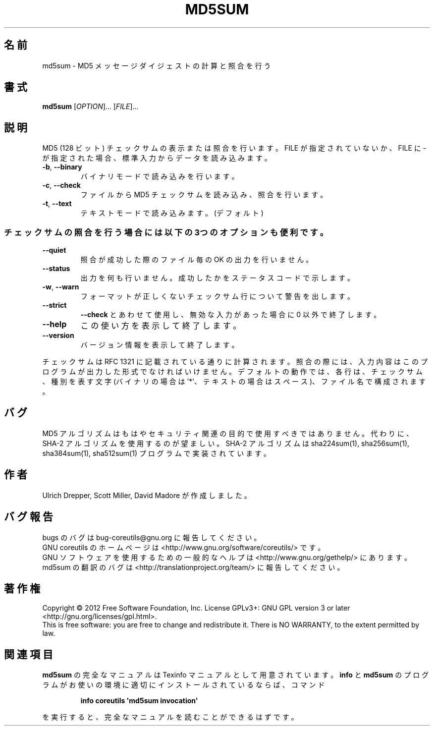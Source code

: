 .\" DO NOT MODIFY THIS FILE!  It was generated by help2man 1.35.
.\"*******************************************************************
.\"
.\" This file was generated with po4a. Translate the source file.
.\"
.\"*******************************************************************
.TH MD5SUM 1 "March 2012" "GNU coreutils 8.16" ユーザーコマンド
.SH 名前
md5sum \- MD5 メッセージダイジェストの計算と照合を行う
.SH 書式
\fBmd5sum\fP [\fIOPTION\fP]... [\fIFILE\fP]...
.SH 説明
.\" Add any additional description here
.PP
MD5 (128 ビット) チェックサムの表示または照合を行います。
FILE が指定されていないか、FILE に \- が指定された場合、
標準入力からデータを読み込みます。
.TP 
\fB\-b\fP, \fB\-\-binary\fP
バイナリモードで読み込みを行います。
.TP 
\fB\-c\fP, \fB\-\-check\fP
ファイルから MD5 チェックサムを読み込み、照合を行います。
.TP 
\fB\-t\fP, \fB\-\-text\fP
テキストモードで読み込みます。 (デフォルト)
.SS チェックサムの照合を行う場合には以下の3つのオプションも便利です。
.TP 
\fB\-\-quiet\fP
照合が成功した際のファイル毎の OK の出力を行いません。
.TP 
\fB\-\-status\fP
出力を何も行いません。成功したかをステータスコードで示します。
.TP 
\fB\-w\fP, \fB\-\-warn\fP
フォーマットが正しくないチェックサム行について警告を出します。
.TP 
\fB\-\-strict\fP
\fB\-\-check\fP とあわせて使用し、
無効な入力があった場合に 0 以外で終了します。
.TP 
\fB\-\-help\fP
この使い方を表示して終了します。
.TP 
\fB\-\-version\fP
バージョン情報を表示して終了します。
.PP
チェックサムは RFC 1321 に記載されている通りに計算されます。
照合の際には、入力内容はこのプログラムが出力した形式でなければいけません。
デフォルトの動作では、各行は、チェックサム、種別を表す文字 (バイナリの場合は '*'、
テキストの場合はスペース)、ファイル名で構成されます。
.SH バグ
MD5 アルゴリズムはもはやセキュリティ関連の目的で使用すべきではありません。
代わりに、SHA\-2 アルゴリズムを使用するのが望ましい。
SHA\-2 アルゴリズムは sha224sum(1), sha256sum(1), sha384sum(1), sha512sum(1)
プログラムで実装されています。
.SH 作者
Ulrich Drepper, Scott Miller, David Madore が作成しました。
.SH バグ報告
bugs のバグは bug\-coreutils@gnu.org に報告してください。
.br
GNU coreutils のホームページは <http://www.gnu.org/software/coreutils/> です。
.br
GNU ソフトウェアを使用するための一般的なヘルプは
<http://www.gnu.org/gethelp/> にあります。
.br
md5sum の翻訳のバグは <http://translationproject.org/team/> に報告してください。
.SH 著作権
Copyright \(co 2012 Free Software Foundation, Inc.  License GPLv3+: GNU GPL
version 3 or later <http://gnu.org/licenses/gpl.html>.
.br
This is free software: you are free to change and redistribute it.  There is
NO WARRANTY, to the extent permitted by law.
.SH 関連項目
\fBmd5sum\fP の完全なマニュアルは Texinfo マニュアルとして用意されています。
\fBinfo\fP と \fBmd5sum\fP のプログラムがお使いの環境に適切にインストールされているならば、
コマンド
.IP
\fBinfo coreutils \(aqmd5sum invocation\(aq\fP
.PP
を実行すると、完全なマニュアルを読むことができるはずです。
